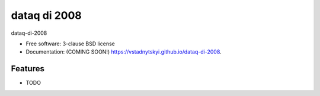 ==============
dataq di 2008 
==============

.. image:: https://img.shields.io/travis/vstadnytskyi/dataq-di-2008.svg
        :target: https://travis-ci.org/vstadnytskyi/dataq-di-2008

.. image:: https://img.shields.io/pypi/v/dataq-di-2008.svg
        :target: https://pypi.python.org/pypi/dataq-di-2008


dataq-di-2008

* Free software: 3-clause BSD license
* Documentation: (COMING SOON!) https://vstadnytskyi.github.io/dataq-di-2008.

Features
--------

* TODO
